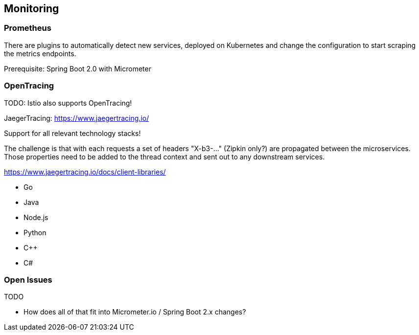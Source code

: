 == Monitoring ==

=== Prometheus ===

There are plugins to automatically detect new services, deployed on Kubernetes and change the configuration to start scraping the metrics endpoints.

Prerequisite: Spring Boot 2.0 with Micrometer


=== OpenTracing ===
TODO: Istio also supports OpenTracing!

JaegerTracing: https://www.jaegertracing.io/

Support for all relevant technology stacks!

The challenge is that with each requests a set of headers "X-b3-..." (Zipkin only?) are propagated between the microservices.
Those properties need to be added to the thread context and sent out to any downstream services.

https://www.jaegertracing.io/docs/client-libraries/

* Go
* Java
* Node.js
* Python
* C++
* C#

=== Open Issues
TODO

* How does all of that fit into Micrometer.io / Spring Boot 2.x changes?
